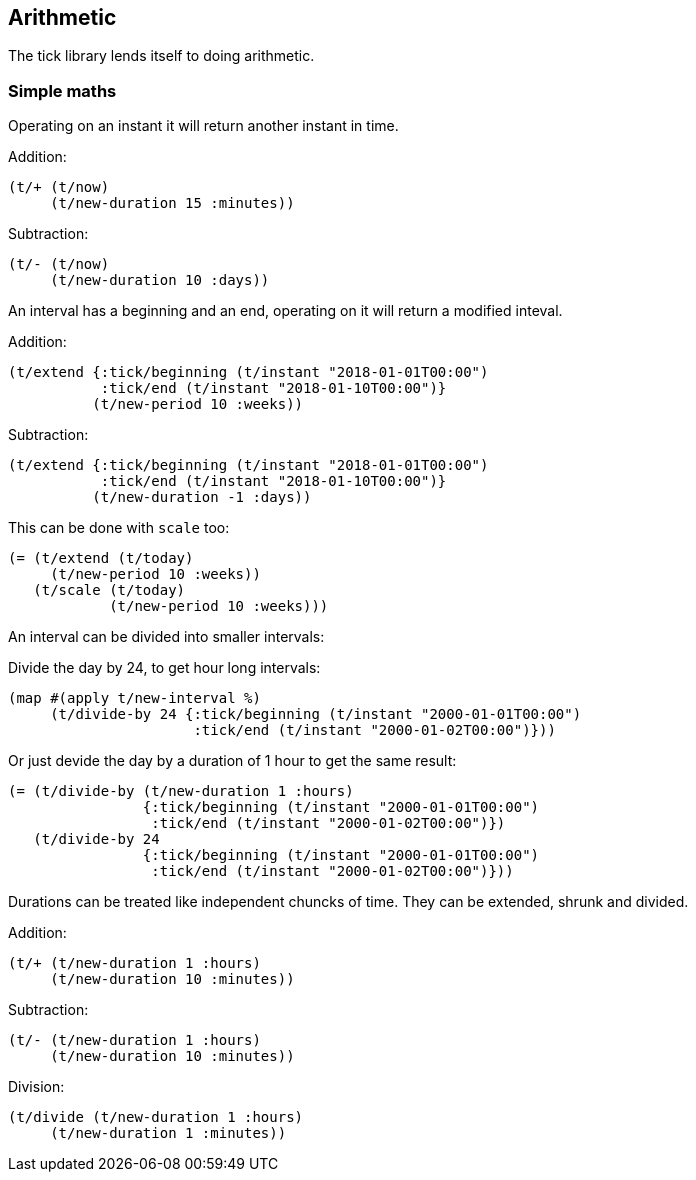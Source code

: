== Arithmetic

The tick library lends itself to doing arithmetic.

=== Simple maths

Operating on an instant it will return another instant in time.

====
Addition:
[source.code,clojure]
----
(t/+ (t/now)
     (t/new-duration 15 :minutes))
----
Subtraction:
[source.code,clojure]
----
(t/- (t/now)
     (t/new-duration 10 :days))
----
====

An interval has a beginning and an end, operating on it
will return a modified inteval.

====
Addition:
[source.code,clojure]
----
(t/extend {:tick/beginning (t/instant "2018-01-01T00:00")
           :tick/end (t/instant "2018-01-10T00:00")}
	  (t/new-period 10 :weeks))
----
Subtraction:
[source.code,clojure]
----
(t/extend {:tick/beginning (t/instant "2018-01-01T00:00")
           :tick/end (t/instant "2018-01-10T00:00")}
	  (t/new-duration -1 :days))
----
This can be done with `scale` too:

[source.code,clojure]
----
(= (t/extend (t/today)
     (t/new-period 10 :weeks))
   (t/scale (t/today)
	    (t/new-period 10 :weeks)))
----

====

An interval can be divided into smaller intervals:

====
Divide the day by 24, to get hour long intervals:

----
(map #(apply t/new-interval %)
     (t/divide-by 24 {:tick/beginning (t/instant "2000-01-01T00:00")
                      :tick/end (t/instant "2000-01-02T00:00")}))
----

Or just devide the day by a duration of 1 hour to get the same result:
[source.code,clojure]
----
(= (t/divide-by (t/new-duration 1 :hours)
                {:tick/beginning (t/instant "2000-01-01T00:00")
                 :tick/end (t/instant "2000-01-02T00:00")})
   (t/divide-by 24
                {:tick/beginning (t/instant "2000-01-01T00:00")
                 :tick/end (t/instant "2000-01-02T00:00")}))
----
====

Durations can be treated like independent chuncks of time.
They can be extended, shrunk and divided.

====
Addition:
[source.code,clojure]
----
(t/+ (t/new-duration 1 :hours)
     (t/new-duration 10 :minutes))
----
Subtraction:
[source.code,clojure]
----
(t/- (t/new-duration 1 :hours)
     (t/new-duration 10 :minutes))
----
Division:
[source.code,clojure]
----
(t/divide (t/new-duration 1 :hours)
     (t/new-duration 1 :minutes))
----
====
